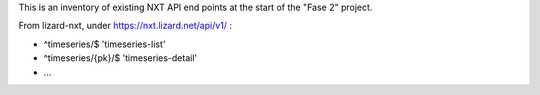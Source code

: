 This is an inventory of existing NXT API end points at the start of
the "Fase 2" project.

From lizard-nxt, under https://nxt.lizard.net/api/v1/ :

* ^timeseries/$  'timeseries-list'
* ^timeseries/{pk}/$  'timeseries-detail'
* ...
